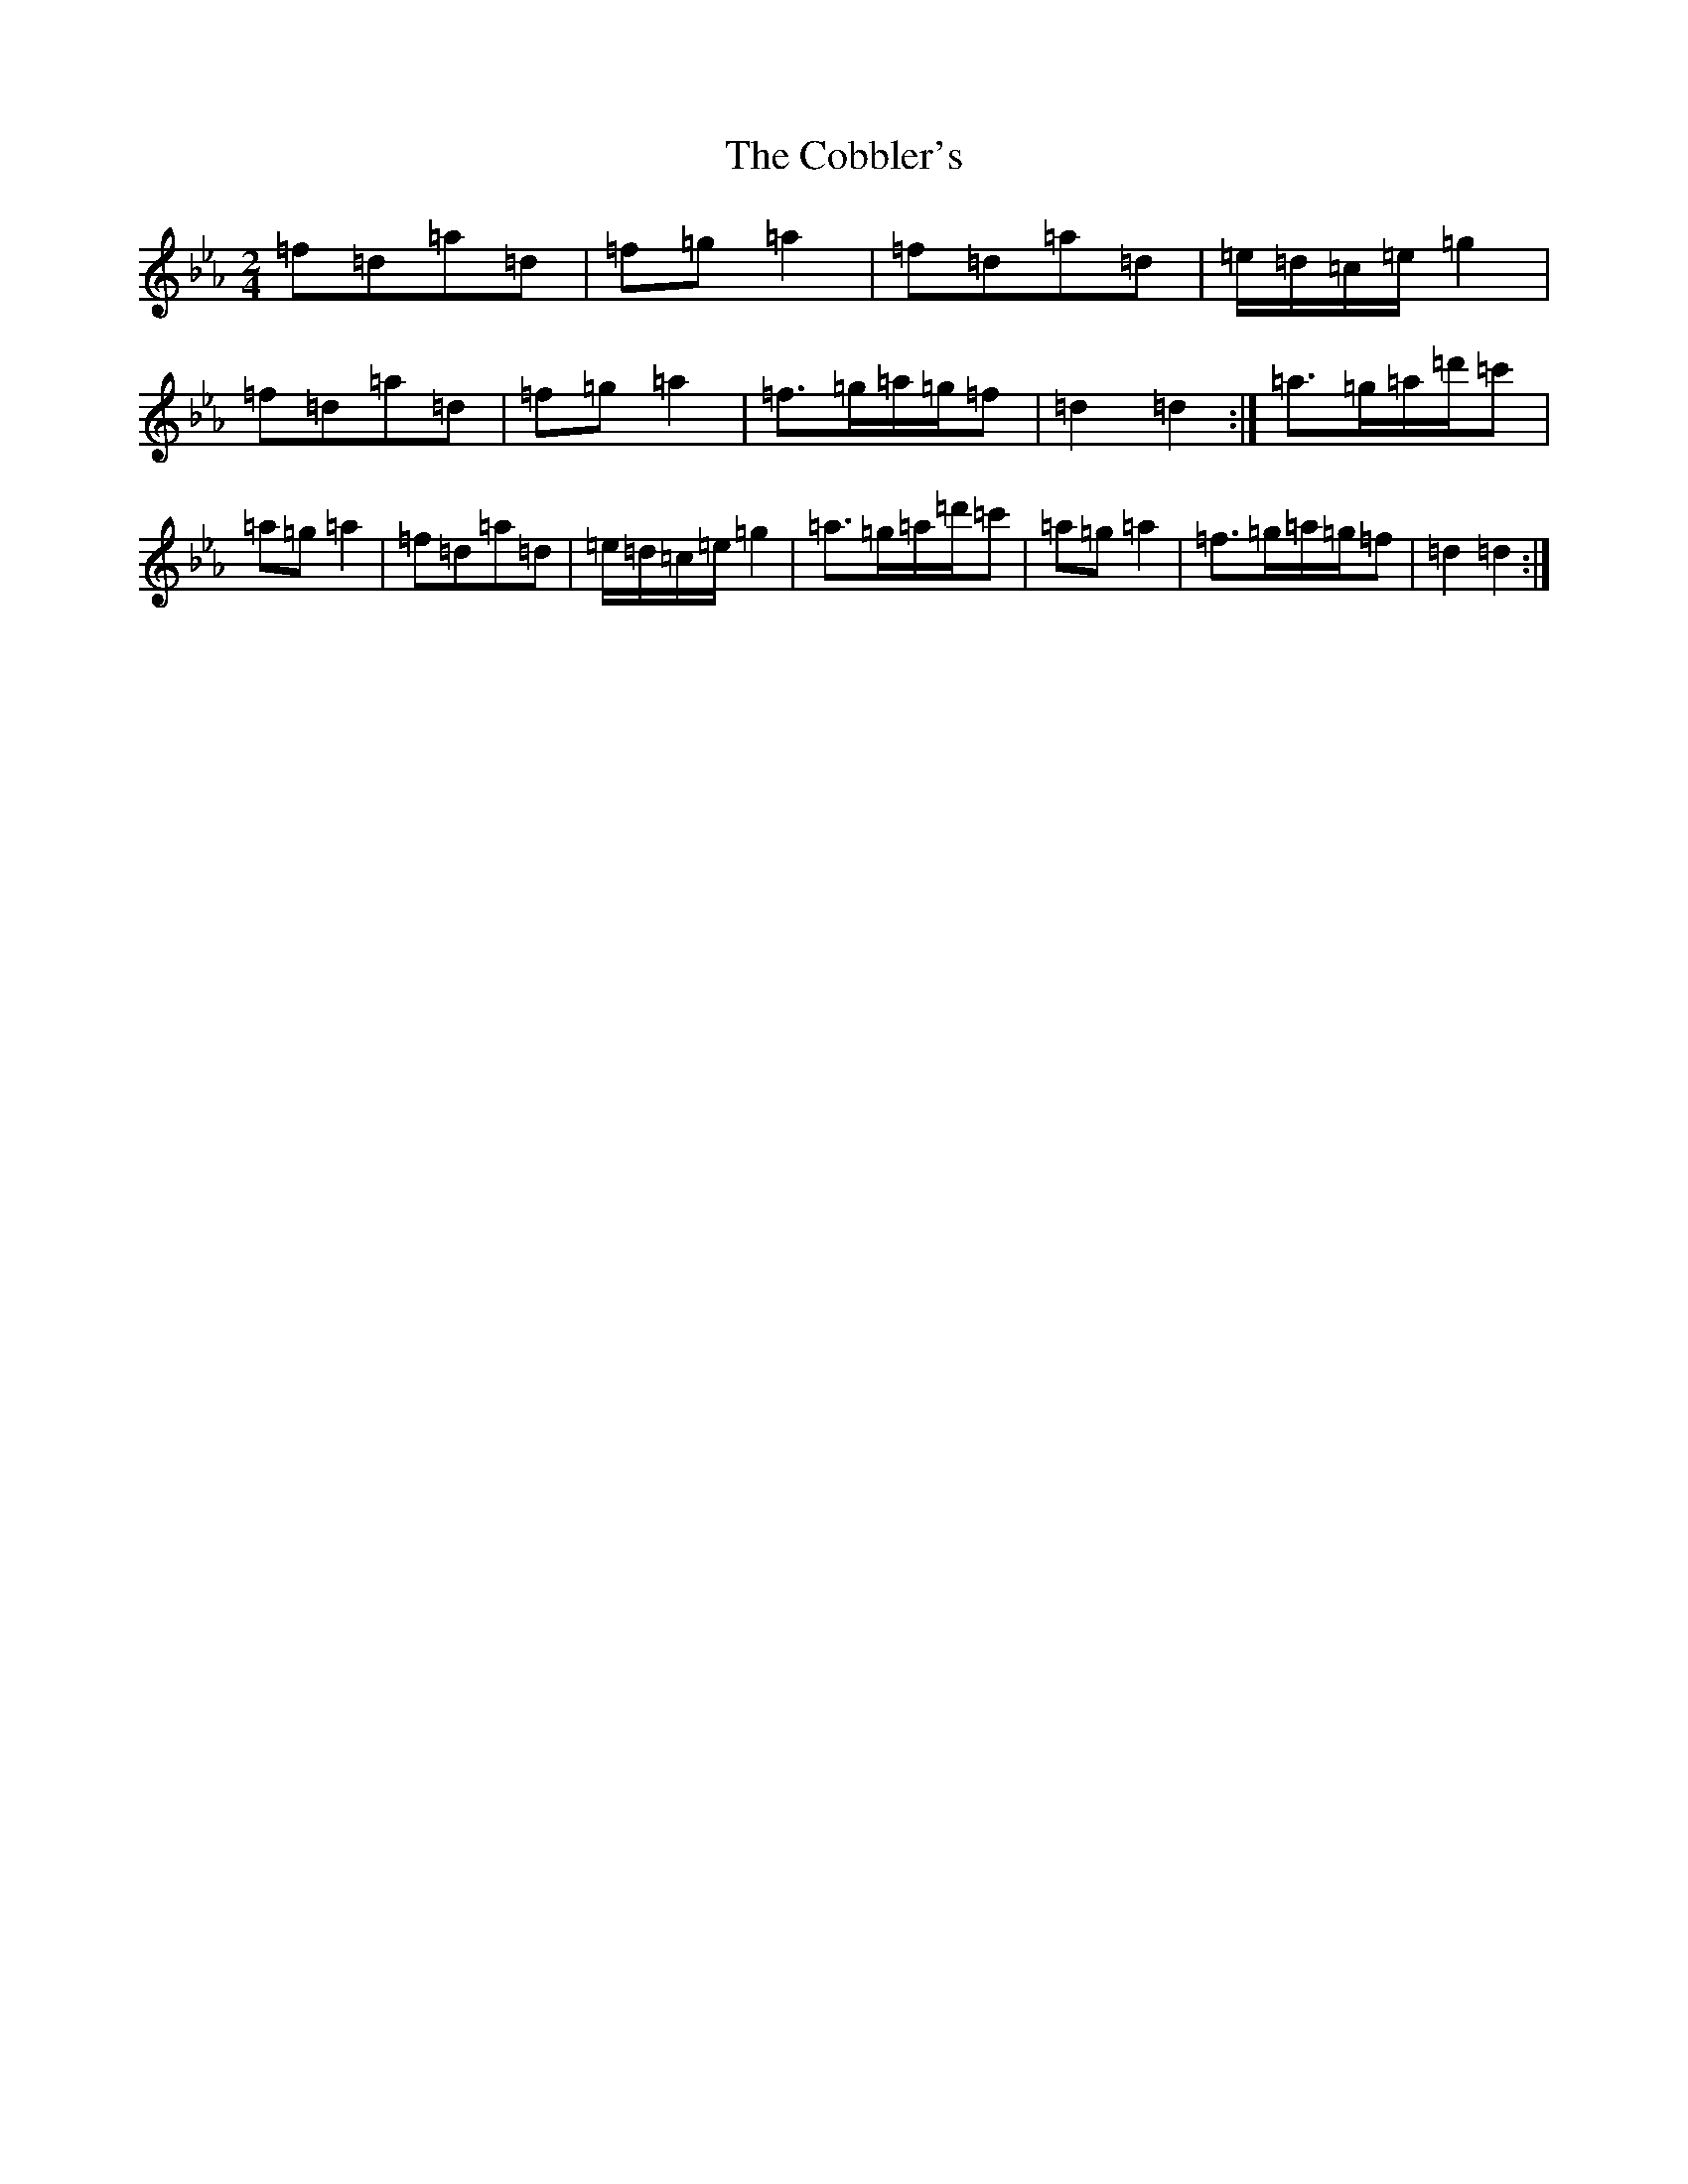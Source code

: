 X: 10849
T: Cobbler's, The
S: https://thesession.org/tunes/265#setting265
Z: B minor
R: polka
M: 2/4
L: 1/8
K: C minor
=f=d=a=d|=f=g=a2|=f=d=a=d|=e/2=d/2=c/2=e/2=g2|=f=d=a=d|=f=g=a2|=f>=g=a/2=g/2=f|=d2=d2:|=a>=g=a/2=d'/2=c'|=a=g=a2|=f=d=a=d|=e/2=d/2=c/2=e/2=g2|=a>=g=a/2=d'/2=c'|=a=g=a2|=f>=g=a/2=g/2=f|=d2=d2:|